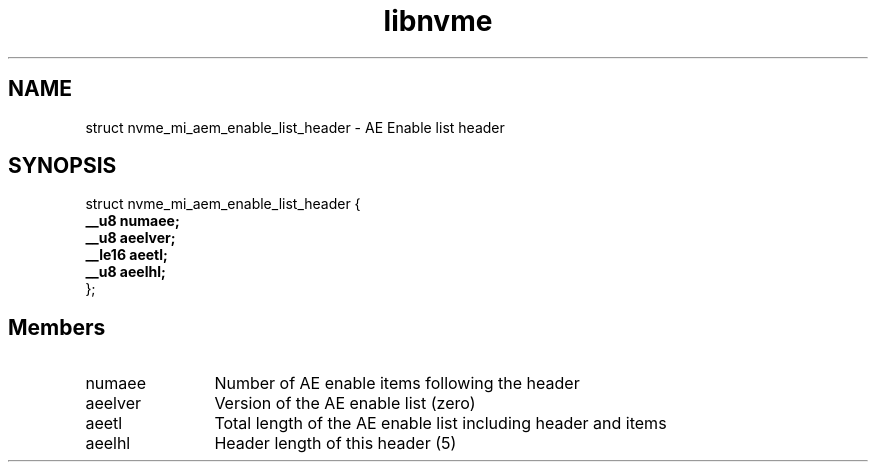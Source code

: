 .TH "libnvme" 9 "struct nvme_mi_aem_enable_list_header" "July 2025" "API Manual" LINUX
.SH NAME
struct nvme_mi_aem_enable_list_header \- AE Enable list header
.SH SYNOPSIS
struct nvme_mi_aem_enable_list_header {
.br
.BI "    __u8 numaee;"
.br
.BI "    __u8 aeelver;"
.br
.BI "    __le16 aeetl;"
.br
.BI "    __u8 aeelhl;"
.br
.BI "
};
.br

.SH Members
.IP "numaee" 12
Number of AE enable items following the header
.IP "aeelver" 12
Version of the AE enable list (zero)
.IP "aeetl" 12
Total length of the AE enable list including header and items
.IP "aeelhl" 12
Header length of this header (5)
